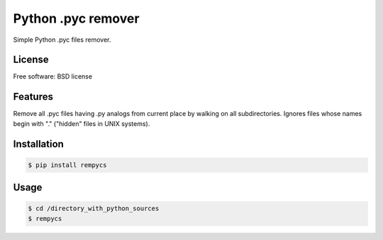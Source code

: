 Python .pyc remover
===================



Simple Python .pyc files remover.


License
-------

Free software: BSD license

Features
--------

Remove all .pyc files having .py analogs from current place by walking on all subdirectories.
Ignores files whose names begin with "." ("hidden" files in UNIX systems).


Installation
------------

.. code:: bash

    $ pip install rempycs


Usage
-----

.. code:: bash

    $ cd /directory_with_python_sources
    $ rempycs
